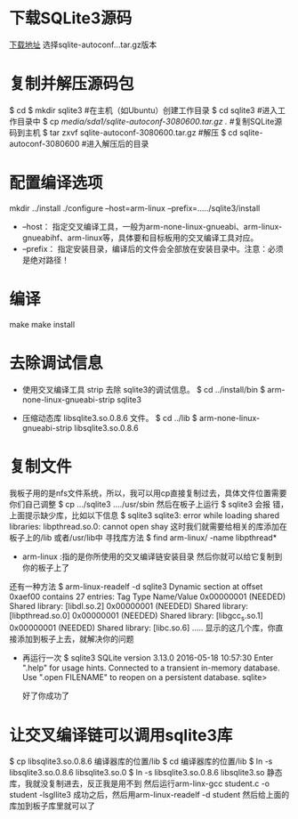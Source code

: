* 下载SQLite3源码
  [[http://www.sqlite.org/download.html][下载地址]] 选择sqlite-autoconf...tar.gz版本
* 复制并解压源码包
  $ cd
  $ mkdir sqlite3                                  #在主机（如Ubuntu）创建工作目录
  $ cd sqlite3                                         #进入工作目录中
  $ cp /media/sda1/sqlite-autoconf-3080600.tar.gz ./   #复制SQLite源码到主机
  $ tar zxvf sqlite-autoconf-3080600.tar.gz            #解压
  $ cd sqlite-autoconf-3080600                         #进入解压后的目录
* 配置编译选项
  mkdir ../install
  ./configure --host=arm-linux --prefix=...../sqlite3/install
    + --host： 指定交叉编译工具，一般为arm-none-linux-gnueabi、arm-linux-gnueabihf、arm-linux等，具体要和目标板用的交叉编译工具对应。
    + --prefix： 指定安装目录，编译后的文件会全部放在安装目录中。注意：必须是绝对路径！
* 编译
  make
  make install
* 去除调试信息
  + 使用交叉编译工具 strip 去除 sqlite3的调试信息。
    $ cd ../install/bin
    $ arm-none-linux-gnueabi-strip sqlite3

  + 压缩动态库 libsqlite3.so.0.8.6 文件。
    $ cd ../lib
    $ arm-none-linux-gnueabi-strip libsqlite3.so.0.8.6

* 复制文件
  我板子用的是nfs文件系统，所以，我可以用cp直接复制过去，具体文件位置需要你们自己调整
  $ cp .../sqlite3  ..../usr/sbin
  然后在板子上运行
  $ sqlite3
  会报
  错，上面提示缺少库，比如以下信息
  $ sqlite3
    sqlite3: error while loading shared libraries: libpthread.so.0: cannot open shay
  这时我们就需要给相关的库添加在板子上的/lib 或者/usr/lib中
  寻找库方法
  $ find arm-linux/ -name libpthread*
    + arm-linux :指的是你所使用的交叉编译链安装目录
      然后你就可以给它复制到你的板子上了
  还有一种方法
   $ arm-linux-readelf -d sqlite3
     Dynamic section at offset 0xaef00 contains 27 entries:
     Tag        Type                         Name/Value
     0x00000001 (NEEDED)                     Shared library: [libdl.so.2]
     0x00000001 (NEEDED)                     Shared library: [libpthread.so.0]
     0x00000001 (NEEDED)                     Shared library: [libgcc_s.so.1]
     0x00000001 (NEEDED)                     Shared library: [libc.so.6]
     .....
     显示的这几个库，你直接添加到板子上去，就解决你的问题
  + 再运行一次
    $ sqlite3
    SQLite version 3.13.0 2016-05-18 10:57:30
    Enter ".help" for usage hints.
    Connected to a transient in-memory database.
    Use ".open FILENAME" to reopen on a persistent database.
    sqlite>

    好了你成功了
* 让交叉编译链可以调用sqlite3库
  $ cp libsqlite3.so.0.8.6 编译器库的位置/lib
  $ cd 编译器库的位置/lib
  $ ln -s libsqlite3.so.0.8.6 libsqlite3.so.0
  $ ln -s libsqlite3.so.0.8.6 libsqlite3.so
  静态库，我就没复制进去，反正我是用不到
  然后运行arm-linx-gcc student.c -o student -lsgllite3
  成功之后，然后用arm-linux-readelf -d student
  然后给上面的库加到板子库里就可以了
